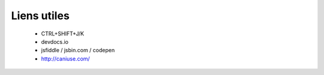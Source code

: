 
Liens utiles
++++++++++++

  + CTRL+SHIFT+J/K
  + devdocs.io
  + jsfiddle / jsbin.com / codepen
  + http://caniuse.com/
